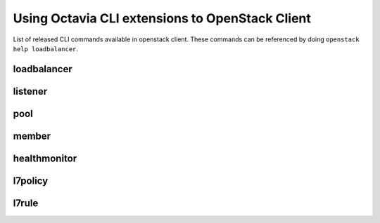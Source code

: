 Using Octavia CLI extensions to OpenStack Client
================================================

List of released CLI commands available in openstack client. These commands
can be referenced by doing ``openstack help loadbalancer``.

============
loadbalancer
============

.. autoprogram-cliff:: openstack.load_balancer.v2
    :command: loadbalancer create

.. autoprogram-cliff:: openstack.load_balancer.v2
    :command: loadbalancer delete

.. autoprogram-cliff:: openstack.load_balancer.v2
    :command: loadbalancer list

.. autoprogram-cliff:: openstack.load_balancer.v2
    :command: loadbalancer set

.. autoprogram-cliff:: openstack.load_balancer.v2
    :command: loadbalancer show

========
listener
========

.. autoprogram-cliff:: openstack.load_balancer.v2
    :command: loadbalancer listener *

====
pool
====

.. autoprogram-cliff:: openstack.load_balancer.v2
    :command: loadbalancer pool *

======
member
======

.. autoprogram-cliff:: openstack.load_balancer.v2
    :command: loadbalancer member *

=============
healthmonitor
=============

.. autoprogram-cliff:: openstack.load_balancer.v2
    :command: loadbalancer healthmonitor *

========
l7policy
========

.. autoprogram-cliff:: openstack.load_balancer.v2
    :command: loadbalancer l7policy *

======
l7rule
======

.. autoprogram-cliff:: openstack.load_balancer.v2
    :command: loadbalancer l7rule *
